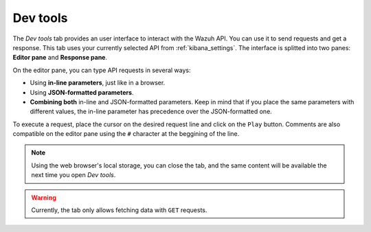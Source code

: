.. Copyright (C) 2018 Wazuh, Inc.

.. _kibana_dev_tools:

Dev tools
=========

The *Dev tools* tab provides an user interface to interact with the Wazuh API. You can use it to send requests and get a response. This tab uses your currently selected API from :ref:`kibana_settings`. The interface is splitted into two panes: **Editor pane** and **Response pane**.

.. image:: ../../../images/kibana-app/features/dev-tools/dev-tools.png
  :align: center
  :width: 100%

On the editor pane, you can type API requests in several ways:

- Using **in-line parameters**, just like in a browser.
- Using **JSON-formatted parameters**.
- **Combining both** in-line and JSON-formatted parameters. Keep in mind that if you place the same parameters with different values, the in-line parameter has precedence over the JSON-formatted one.

To execute a request, place the cursor on the desired request line and click on the ``Play`` button. Comments are also compatible on the editor pane using the ``#`` character at the beggining of the line.

.. note::

  Using the web browser's local storage, you can close the tab, and the same content will be available the next time you open *Dev tools*.

.. warning::

  Currently, the tab only allows fetching data with ``GET`` requests.
